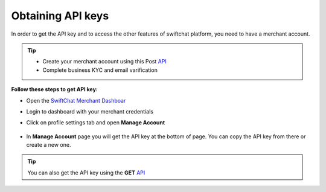 Obtaining API keys
------------
In order to get the API key and to access the other features of swiftchat platform, you need to have a merchant account. 

.. tip:: 

   - Create your merchant account using this Post `API <https://documenter.getpostman.com/view/20587790/UyrGCuhH#57d73550-1c15-41a5-ac7e-0ba20b60b3e4>`_ 
   - Complete business KYC and email varification



**Follow these steps to get API key:**

- Open the `SwiftChat Merchant Dashboar <https://dashboard.swiftchat.ai/>`_
- Login to dashboard with your merchant credentials
- Click on profile settings tab and open **Manage Account**
  
   .. image:: ../images/installation_images/profile_settings.png
      :alt: login page 
      :width: 2000
      :height: 400
      :align: left

- In **Manage Account** page you will get the API key at the bottom of page. You can copy the API key from there or create a new one.
  
   .. image:: ../images/installation_images/apiKey_page.png
      :alt: login page 
      :width: 2500
      :height: 400
      :align: left


.. tip::
   You can also get the API key using the **GET** `API <https://documenter.getpostman.com/view/20587790/UyrGCuhH#3ed63aad-3f81-4f42-b0a0-8406feb59716>`_
